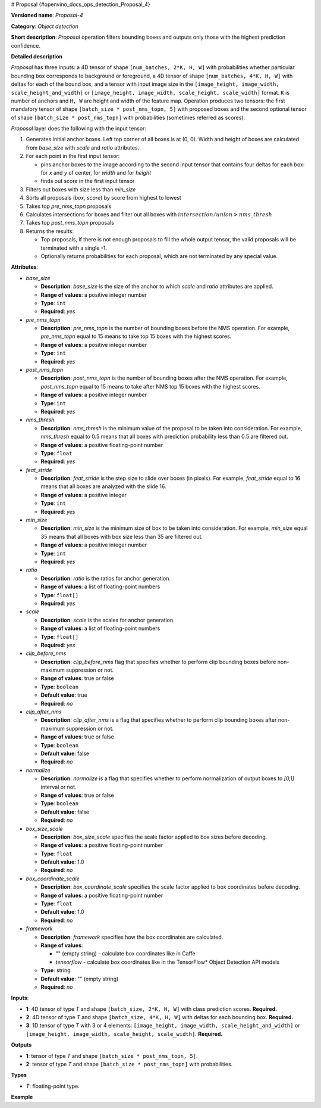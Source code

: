 # Proposal {#openvino_docs_ops_detection_Proposal_4}


.. meta::
  :description: Learn about Proposal-4 - an object detection operation, 
                which can be performed on three required input tensors.

**Versioned name**: *Proposal-4*

**Category**: *Object detection*

**Short description**: *Proposal* operation filters bounding boxes and outputs only those with the highest prediction confidence.

**Detailed description**

*Proposal* has three inputs: a 4D tensor of shape ``[num_batches, 2*K, H, W]`` with probabilities whether particular
bounding box corresponds to background or foreground, a 4D tensor of shape ``[num_batches, 4*K, H, W]`` with deltas for each
of the bound box, and a tensor with input image size in the ``[image_height, image_width, scale_height_and_width]`` or
``[image_height, image_width, scale_height, scale_width]`` format. ``K`` is number of anchors and ``H, W`` are height and
width of the feature map. Operation produces two tensors:
the first mandatory tensor of shape ``[batch_size * post_nms_topn, 5]`` with proposed boxes and
the second optional tensor of shape ``[batch_size * post_nms_topn]`` with probabilities (sometimes referred as scores).

*Proposal* layer does the following with the input tensor:

1. Generates initial anchor boxes. Left top corner of all boxes is at (0, 0). Width and height of boxes are calculated from *base_size* with *scale* and *ratio* attributes.
2. For each point in the first input tensor:

   * pins anchor boxes to the image according to the second input tensor that contains four deltas for each box: for *x* and *y* of center, for *width* and for *height*
   * finds out score in the first input tensor
  
3. Filters out boxes with size less than *min_size*
4. Sorts all proposals (*box*, *score*) by score from highest to lowest
5. Takes top *pre_nms_topn* proposals
6. Calculates intersections for boxes and filter out all boxes with :math:`intersection/union > nms\_thresh`
7. Takes top *post_nms_topn* proposals
8. Returns the results:

   * Top proposals, if there is not enough proposals to fill the whole output tensor, the valid proposals will be terminated with a single -1.
   * Optionally returns probabilities for each proposal, which are not terminated by any special value.

**Attributes**:

* *base_size*

  * **Description**: *base_size* is the size of the anchor to which *scale* and *ratio* attributes are applied.
  * **Range of values**: a positive integer number
  * **Type**: ``int``
  * **Required**: *yes*

* *pre_nms_topn*

  * **Description**: *pre_nms_topn* is the number of bounding boxes before the NMS operation. For example, *pre_nms_topn* equal to 15 means to take top 15 boxes with the highest scores.
  * **Range of values**: a positive integer number
  * **Type**: ``int``
  * **Required**: *yes*

* *post_nms_topn*

  * **Description**: *post_nms_topn* is the number of bounding boxes after the NMS operation. For example, *post_nms_topn* equal to 15 means to take after NMS top 15 boxes with the highest scores.
  * **Range of values**: a positive integer number
  * **Type**: ``int``
  * **Required**: *yes*

* *nms_thresh*

  * **Description**: *nms_thresh* is the minimum value of the proposal to be taken into consideration. For example, *nms_thresh* equal to 0.5 means that all boxes with prediction probability less than 0.5 are filtered out.
  * **Range of values**: a positive floating-point number
  * **Type**: ``float``
  * **Required**: *yes*

* *feat_stride*

  * **Description**: *feat_stride* is the step size to slide over boxes (in pixels). For example, *feat_stride* equal to 16 means that all boxes are analyzed with the slide 16.
  * **Range of values**: a positive integer
  * **Type**: ``int``
  * **Required**: *yes*

* *min_size*

  * **Description**: *min_size* is the minimum size of box to be taken into consideration. For example, *min_size* equal 35 means that all boxes with box size less than 35 are filtered out.
  * **Range of values**: a positive integer number
  * **Type**: ``int``
  * **Required**: *yes*

* *ratio*

  * **Description**: *ratio* is the ratios for anchor generation.
  * **Range of values**: a list of floating-point numbers
  * **Type**: ``float[]``
  * **Required**: *yes*

* *scale*

  * **Description**: *scale* is the scales for anchor generation.
  * **Range of values**: a list of floating-point numbers
  * **Type**: ``float[]``
  * **Required**: *yes*

* *clip_before_nms*

  * **Description**: *clip_before_nms* flag that specifies whether to perform clip bounding boxes before non-maximum suppression or not.
  * **Range of values**: true or false
  * **Type**: ``boolean``
  * **Default value**: true
  * **Required**: *no*

* *clip_after_nms*

  * **Description**: *clip_after_nms* is a flag that specifies whether to perform clip bounding boxes after non-maximum suppression or not.
  * **Range of values**: true or false
  * **Type**: ``boolean``
  * **Default value**: false
  * **Required**: *no*

* *normalize*

  * **Description**: *normalize* is a flag that specifies whether to perform normalization of output boxes to *[0,1]* interval or not.
  * **Range of values**: true or false
  * **Type**: ``boolean``
  * **Default value**: false
  * **Required**: *no*

* *box_size_scale*

  * **Description**: *box_size_scale* specifies the scale factor applied to box sizes before decoding.
  * **Range of values**: a positive floating-point number
  * **Type**: ``float``
  * **Default value**: 1.0
  * **Required**: *no*

* *box_coordinate_scale*

  * **Description**: *box_coordinate_scale* specifies the scale factor applied to box coordinates before decoding.
  * **Range of values**: a positive floating-point number
  * **Type**: ``float``
  * **Default value**: 1.0
  * **Required**: *no*

* *framework*

  * **Description**: *framework* specifies how the box coordinates are calculated.
  * **Range of values**:

    * "" (empty string) - calculate box coordinates like in Caffe
    * *tensorflow* - calculate box coordinates like in the TensorFlow* Object Detection API models
  * **Type**: string
  * **Default value**: "" (empty string)
  * **Required**: *no*

**Inputs**:

*   **1**: 4D tensor of type *T* and shape ``[batch_size, 2*K, H, W]`` with class prediction scores. **Required.**

*   **2**: 4D tensor of type *T* and shape ``[batch_size, 4*K, H, W]`` with deltas for each bounding box. **Required.**

*   **3**: 1D tensor of type *T* with 3 or 4 elements:  ``[image_height, image_width, scale_height_and_width]`` or ``[image_height, image_width, scale_height, scale_width]``. **Required.**

**Outputs**

*   **1**: tensor of type *T* and shape ``[batch_size * post_nms_topn, 5]``.

*   **2**: tensor of type *T* and shape ``[batch_size * post_nms_topn]`` with probabilities.

**Types**

* *T*: floating-point type.

**Example**


.. code-block:: xml
   :force:

   <layer ... type="Proposal" ... >
       <data base_size="16" feat_stride="8" min_size="16" nms_thresh="1.0" normalize="0" post_nms_topn="1000" pre_nms_topn="1000" ratio="1" scale="1,2"/>
       <input>
           <port id="0">
               <dim>7</dim>
               <dim>4</dim>
               <dim>28</dim>
               <dim>28</dim>
           </port>
           <port id="1">
               <dim>7</dim>
               <dim>8</dim>
               <dim>28</dim>
               <dim>28</dim>
           </port>
           <port id="2">
               <dim>3</dim>
           </port>
       </input>
       <output>
           <port id="3" precision="FP32">
               <dim>7000</dim>
               <dim>5</dim>
           </port>
           <port id="4" precision="FP32">
               <dim>7000</dim>
           </port>
       </output>
   </layer>




